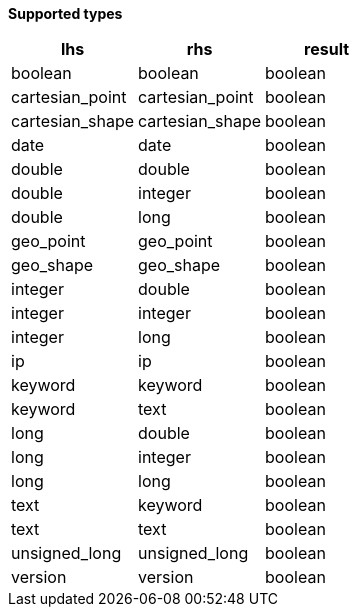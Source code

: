 // This is generated by ESQL's AbstractFunctionTestCase. Do no edit it. See ../README.md for how to regenerate it.

*Supported types*

[%header.monospaced.styled,format=dsv,separator=|]
|===
lhs | rhs | result
boolean | boolean | boolean
cartesian_point | cartesian_point | boolean
cartesian_shape | cartesian_shape | boolean
date | date | boolean
double | double | boolean
double | integer | boolean
double | long | boolean
geo_point | geo_point | boolean
geo_shape | geo_shape | boolean
integer | double | boolean
integer | integer | boolean
integer | long | boolean
ip | ip | boolean
keyword | keyword | boolean
keyword | text | boolean
long | double | boolean
long | integer | boolean
long | long | boolean
text | keyword | boolean
text | text | boolean
unsigned_long | unsigned_long | boolean
version | version | boolean
|===
